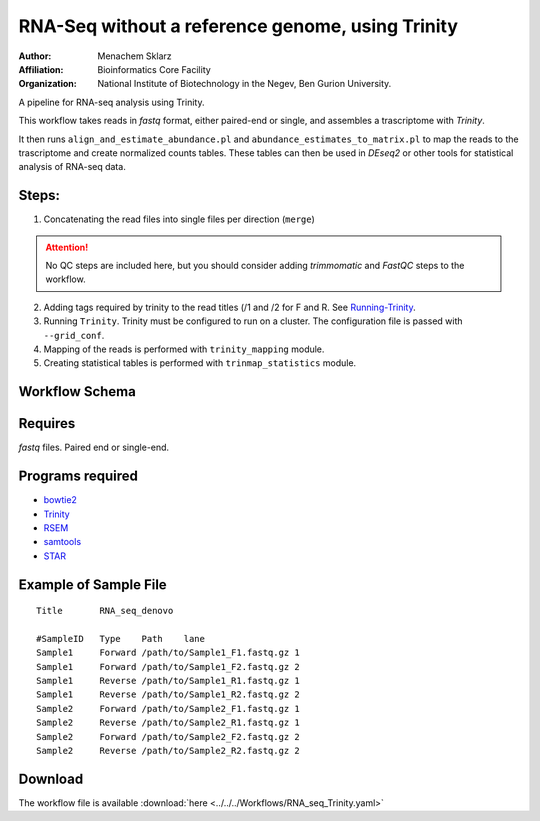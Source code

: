 RNA-Seq without a reference genome, using Trinity 
-------------------------------------------------

:Author: Menachem Sklarz
:Affiliation: Bioinformatics Core Facility
:Organization: National Institute of Biotechnology in the Negev, Ben Gurion University.

A pipeline for RNA-seq analysis using Trinity.
    
This workflow takes reads in `fastq` format, either paired-end or single, and assembles a trascriptome with `Trinity`.

It then runs ``align_and_estimate_abundance.pl`` and ``abundance_estimates_to_matrix.pl`` to map the reads to the trascriptome and create normalized counts tables. These tables can then be used in `DEseq2` or other tools for statistical analysis of RNA-seq data.
    
Steps:
~~~~~~~

1. Concatenating the read files into single files per direction (``merge``)

.. attention:: No QC steps are included here, but you should consider adding `trimmomatic` and `FastQC` steps to the workflow.

2. Adding tags required by trinity to the read titles (/1 and /2 for F and R. See `Running-Trinity <https://github.com/trinityrnaseq/trinityrnaseq/wiki/Running-Trinity>`_.
3. Running ``Trinity``. Trinity must be configured to run on a cluster. The configuration file is passed with ``--grid_conf``.
4. Mapping of the reads is performed with ``trinity_mapping`` module.
5. Creating statistical tables is performed with ``trinmap_statistics`` module.
    
Workflow Schema
~~~~~~~~~~~~~~~~

.. image:: RNA_seq_Trinity.png
   :alt: Denovo RNA seq DAG

Requires
~~~~~~~~

`fastq` files. Paired end or single-end.

Programs required
~~~~~~~~~~~~~~~~~~

* `bowtie2      <http://bowtie-bio.sourceforge.net/bowtie2/index.shtml>`_
* `Trinity      <https://github.com/trinityrnaseq/trinityrnaseq/wiki>`_
* `RSEM         <https://deweylab.github.io/RSEM/>`_
* `samtools     <http://www.htslib.org/>`_
* `STAR         <https://github.com/alexdobin/STAR>`_


Example of Sample File
~~~~~~~~~~~~~~~~~~~~~~

::

    Title	RNA_seq_denovo

    #SampleID	Type	Path    lane
    Sample1	Forward	/path/to/Sample1_F1.fastq.gz 1
    Sample1	Forward	/path/to/Sample1_F2.fastq.gz 2
    Sample1	Reverse	/path/to/Sample1_R1.fastq.gz 1
    Sample1	Reverse	/path/to/Sample1_R2.fastq.gz 2
    Sample2	Forward	/path/to/Sample2_F1.fastq.gz 1
    Sample2	Reverse	/path/to/Sample2_R1.fastq.gz 1
    Sample2	Forward	/path/to/Sample2_F2.fastq.gz 2
    Sample2	Reverse	/path/to/Sample2_R2.fastq.gz 2

Download
~~~~~~~~~

The workflow file is available :download:`here <../../../Workflows/RNA_seq_Trinity.yaml>`

